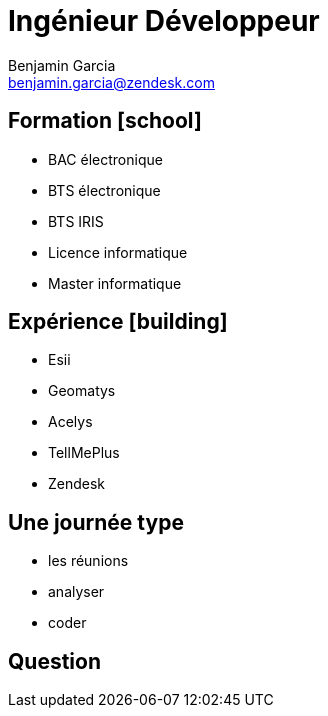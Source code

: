 = Ingénieur Développeur
Benjamin Garcia <benjamin.garcia@zendesk.com>
:imagesdir: images
:source-highlighter: highlightjs
//beige, black, league, night, serif, simple, sky, solarized, white
:revealjs_theme: solarized
//none, fade, slide, convex, concave, zoom
:revealjs_transition: convex
:icons: font
:revealjs_slideNumber: true
:customcss: custom.css


== Formation icon:school[]

[%step]
* BAC électronique
* BTS électronique
* BTS IRIS
* Licence informatique
* Master informatique

== Expérience icon:building[]

[%step]
* Esii 
* Geomatys 
* Acelys 
* TellMePlus 
* Zendesk 

== Une journée type

[%step]
* les réunions
* analyser
* coder

== Question 


